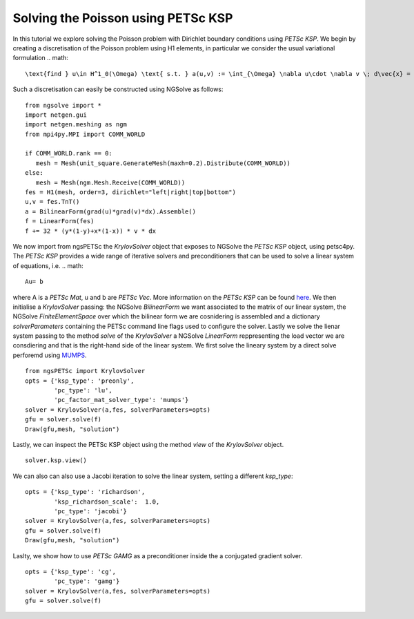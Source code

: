 Solving the Poisson using PETSc KSP
==============================================

In this tutorial we explore solving the Poisson problem with Dirichlet boundary conditions using `PETSc KSP`.
We begin by creating a discretisation of the Poisson problem using H1 elements, in particular we consider the usual variational formulation
.. math::

   \text{find } u\in H^1_0(\Omega) \text{ s.t. } a(u,v) := \int_{\Omega} \nabla u\cdot \nabla v \; d\vec{x} = L(v) := \int_{\Omega} fv\; d\vec{x}\qquad v\in H^1_0(\Omega).

Such a discretisation can easily be constructed using NGSolve as follows: ::

   from ngsolve import *
   import netgen.gui
   import netgen.meshing as ngm
   from mpi4py.MPI import COMM_WORLD

   if COMM_WORLD.rank == 0:
      mesh = Mesh(unit_square.GenerateMesh(maxh=0.2).Distribute(COMM_WORLD))
   else:
      mesh = Mesh(ngm.Mesh.Receive(COMM_WORLD))
   fes = H1(mesh, order=3, dirichlet="left|right|top|bottom")
   u,v = fes.TnT()
   a = BilinearForm(grad(u)*grad(v)*dx).Assemble()
   f = LinearForm(fes)
   f += 32 * (y*(1-y)+x*(1-x)) * v * dx

We now import from ngsPETSc the `KrylovSolver` object that exposes to NGSolve the `PETSc KSP` object, using petsc4py. 
The `PETSc KSP` provides a wide range of iterative solvers and preconditioners that can be used to solve a linear system of equations, i.e.
.. math::

   Au= b

where A is a `PETSc Mat`, u and b are `PETSc Vec`. More information on the `PETSc KSP` can be found `here <https://petsc.org/main/manual/ksp/>`__.
We then initialise a `KrylovSolver` passing: the NGSolve `BilinearForm` we want associated to the matrix of our linear system, the NGSolve `FiniteElementSpace` over which the bilinear form we are cosnidering is assembled and a dictionary `solverParameters` containing the PETSc command line flags used to configure the solver. 
Lastly we solve the lienar system passing to the method `solve` of the `KrylovSolver` a NGSolve `LinearForm` reppresenting the load vector we are consdiering and that is the right-hand side of the linear system. 
We first solve the lineary system by a direct solve perforemd using  `MUMPS <https://mumps-solver.org/index.php>`__. ::

   from ngsPETSc import KrylovSolver
   opts = {'ksp_type': 'preonly',
           'pc_type': 'lu',
           'pc_factor_mat_solver_type': 'mumps'}
   solver = KrylovSolver(a,fes, solverParameters=opts)
   gfu = solver.solve(f)
   Draw(gfu,mesh, "solution")

Lastly, we can inspect the PETSc KSP object using the method `view` of the `KrylovSolver` object. ::

   solver.ksp.view()

We can also can also use a Jacobi iteration to solve the linear system, setting a different `ksp_type`: ::

   opts = {'ksp_type': 'richardson',
           'ksp_richardson_scale':  1.0,
           'pc_type': 'jacobi'}
   solver = KrylovSolver(a,fes, solverParameters=opts)
   gfu = solver.solve(f)
   Draw(gfu,mesh, "solution")

Laslty, we show how to use `PETSc GAMG` as a preconditioner inside the a conjugated gradient solver. ::

   opts = {'ksp_type': 'cg',
           'pc_type': 'gamg'}
   solver = KrylovSolver(a,fes, solverParameters=opts)
   gfu = solver.solve(f)
